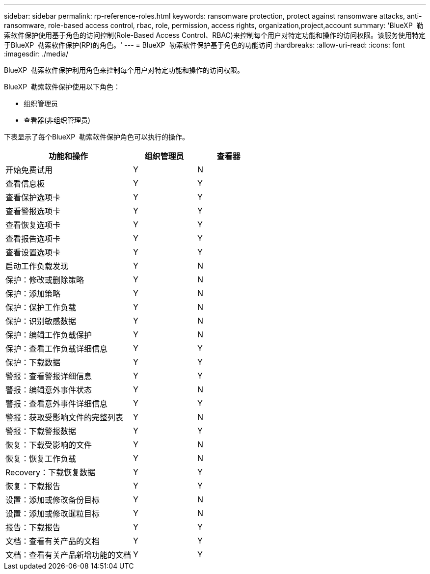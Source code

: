 ---
sidebar: sidebar 
permalink: rp-reference-roles.html 
keywords: ransomware protection, protect against ransomware attacks, anti-ransomware, role-based access control, rbac, role, permission, access rights, organization,project,account 
summary: 'BlueXP  勒索软件保护使用基于角色的访问控制(Role-Based Access Control、RBAC)来控制每个用户对特定功能和操作的访问权限。该服务使用特定于BlueXP  勒索软件保护(RP)的角色。' 
---
= BlueXP  勒索软件保护基于角色的功能访问
:hardbreaks:
:allow-uri-read: 
:icons: font
:imagesdir: ./media/


[role="lead"]
BlueXP  勒索软件保护利用角色来控制每个用户对特定功能和操作的访问权限。

BlueXP  勒索软件保护使用以下角色：

* 组织管理员
* 查看器(非组织管理员)


下表显示了每个BlueXP  勒索软件保护角色可以执行的操作。

[cols="40,20a,20a"]
|===
| 功能和操作 | 组织管理员 | 查看器 


| 开始免费试用  a| 
Y
 a| 
N



| 查看信息板  a| 
Y
 a| 
Y



| 查看保护选项卡  a| 
Y
 a| 
Y



| 查看警报选项卡  a| 
Y
 a| 
Y



| 查看恢复选项卡  a| 
Y
 a| 
Y



| 查看报告选项卡  a| 
Y
 a| 
Y



| 查看设置选项卡  a| 
Y
 a| 
Y



| 启动工作负载发现  a| 
Y
 a| 
N



| 保护：修改或删除策略  a| 
Y
 a| 
N



| 保护：添加策略  a| 
Y
 a| 
N



| 保护：保护工作负载  a| 
Y
 a| 
N



| 保护：识别敏感数据  a| 
Y
 a| 
N



| 保护：编辑工作负载保护  a| 
Y
 a| 
N



| 保护：查看工作负载详细信息  a| 
Y
 a| 
Y



| 保护：下载数据  a| 
Y
 a| 
Y



| 警报：查看警报详细信息  a| 
Y
 a| 
Y



| 警报：编辑意外事件状态  a| 
Y
 a| 
N



| 警报：查看意外事件详细信息  a| 
Y
 a| 
Y



| 警报：获取受影响文件的完整列表  a| 
Y
 a| 
N



| 警报：下载警报数据  a| 
Y
 a| 
Y



| 恢复：下载受影响的文件  a| 
Y
 a| 
N



| 恢复：恢复工作负载  a| 
Y
 a| 
N



| Recovery：下载恢复数据  a| 
Y
 a| 
Y



| 恢复：下载报告  a| 
Y
 a| 
Y



| 设置：添加或修改备份目标  a| 
Y
 a| 
N



| 设置：添加或修改暹粒目标  a| 
Y
 a| 
N



| 报告：下载报告  a| 
Y
 a| 
Y



| 文档：查看有关产品的文档  a| 
Y
 a| 
Y



| 文档：查看有关产品新增功能的文档  a| 
Y
 a| 
Y

|===